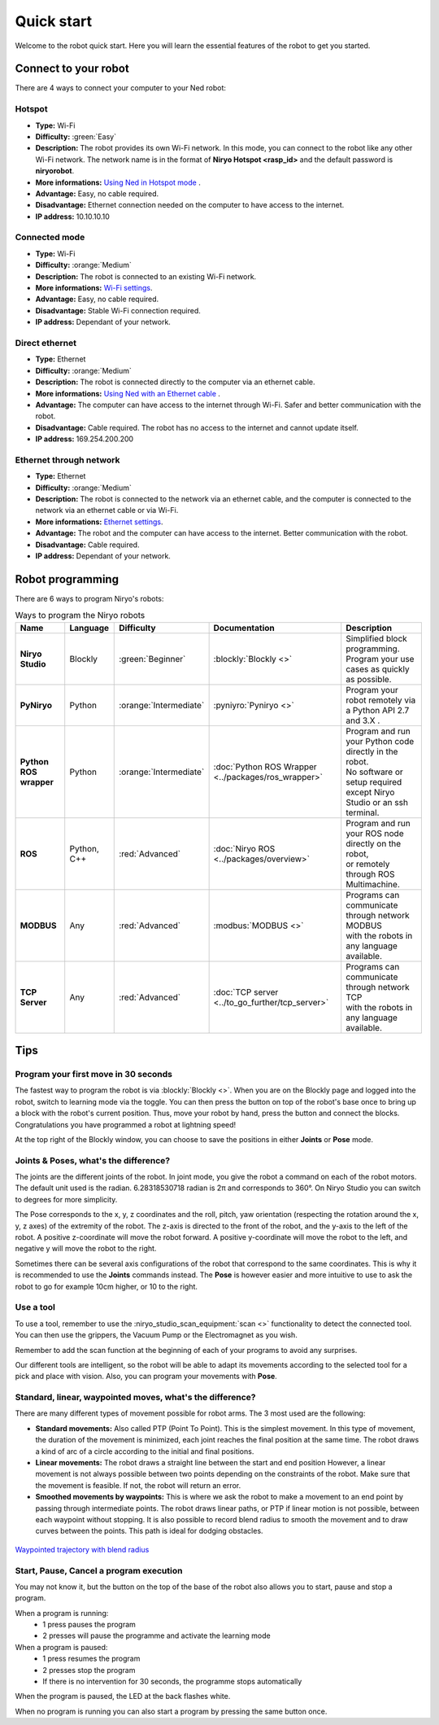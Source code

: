Quick start
###########

Welcome to the robot quick start.
Here you will learn the essential features of the robot to get you started.

Connect to your robot
*********************

There are 4 ways to connect your computer to your Ned robot:

Hotspot
-------

* **Type:** Wi-Fi
* **Difficulty:** :green:`Easy`
* **Description:** The robot provides its own Wi-Fi network. In this mode, you can connect to the robot like any other Wi-Fi network. The network name is in the format of **Niryo Hotspot <rasp_id>** and the default password is **niryorobot**.
* **More informations:** `Using Ned in Hotspot mode <https://docs.niryo.com/niryostudio/connecting-to-your-robot/connecting-to-your-robot/#section-header-two-2ojrn>`_ .
* **Advantage:** Easy, no cable required.
* **Disadvantage:** Ethernet connection needed on the computer to have access to the internet.
* **IP address:** 10.10.10.10

Connected mode
--------------

* **Type:** Wi-Fi
* **Difficulty:** :orange:`Medium`
* **Description:** The robot is connected to an existing Wi-Fi network.
* **More informations:** `Wi-Fi settings <https://docs.niryo.com/niryostudio/connecting-to-your-robot/connecting-to-your-robot/#section-header-two-9c4ls>`_.
* **Advantage:** Easy, no cable required.
* **Disadvantage:** Stable Wi-Fi connection required.
* **IP address:** Dependant of your network.

Direct ethernet
---------------

* **Type:** Ethernet
* **Difficulty:** :orange:`Medium`
* **Description:** The robot is connected directly to the computer via an ethernet cable.
* **More informations:** `Using Ned with an Ethernet cable <https://docs.niryo.com/niryostudio/connecting-to-your-robot/connecting-to-your-robot/#section-header-two-2bkg7>`_ .
* **Advantage:** The computer can have access to the internet through Wi-Fi. Safer and better communication with the robot.
* **Disadvantage:** Cable required. The robot has no access to the internet and cannot update itself.
* **IP address:** 169.254.200.200

Ethernet through network
------------------------

* **Type:** Ethernet
* **Difficulty:** :orange:`Medium`
* **Description:** The robot is connected to the network via an ethernet cable, and the computer is connected to the network via an ethernet cable or via Wi-Fi.
* **More informations:** `Ethernet settings <https://docs.niryo.com/niryostudio/connecting-to-your-robot/connecting-to-your-robot/#section-header-two-e1ilt>`_.
* **Advantage:** The robot and the computer can have access to the internet. Better communication with the robot.
* **Disadvantage:** Cable required.
* **IP address:** Dependant of your network.

Robot programming
*****************

There are 6 ways to program Niryo's robots:

.. list-table:: Ways to program the Niryo robots
   :header-rows: 1
   :widths: auto
   :stub-columns: 1
   :align: center

   *  - Name
      - Language
      - Difficulty
      - Documentation
      - Description

   *  - Niryo Studio
      - Blockly
      - :green:`Beginner`
      - :blockly:`Blockly <>`
      - | Simplified block programming.
        | Program your use cases as quickly as possible.

   *  - PyNiryo
      - Python
      - :orange:`Intermediate`
      - :pyniyro:`Pyniryo <>`
      - Program your robot remotely via a Python API 2.7 and 3.X .

   *  - Python ROS wrapper
      - Python
      - :orange:`Intermediate`
      - :doc:`Python ROS Wrapper <../packages/ros_wrapper>`
      - | Program and run your Python code directly in the robot.
        | No software or setup required except Niryo Studio or an ssh terminal.

   *  - ROS
      - Python, C++
      - :red:`Advanced`
      - :doc:`Niryo ROS <../packages/overview>`
      - | Program and run your ROS node directly on the robot,
        | or remotely through ROS Multimachine.

   *  - MODBUS
      - Any
      - :red:`Advanced`
      - :modbus:`MODBUS <>`
      - | Programs can communicate through network MODBUS
        | with the robots in any language available.

   *  - TCP Server
      - Any
      - :red:`Advanced`
      - :doc:`TCP server <../to_go_further/tcp_server>`
      - | Programs can communicate through network TCP
        | with the robots in any language available.

Tips
****

Program your first move in 30 seconds
-------------------------------------

The fastest way to program the robot is via :blockly:`Blockly <>`.
When you are on the Blockly page and logged into the robot, switch to learning mode via the toggle.
You can then press the button on top of the robot's base once to bring up a block with the robot's current position.
Thus, move your robot by hand, press the button and connect the blocks. Congratulations you have programmed a robot at lightning speed!

At the top right of the Blockly window, you can choose to save the positions in either **Joints** or **Pose** mode.

Joints & Poses, what's the difference?
--------------------------------------

The joints are the different joints of the robot. In joint mode, you give the robot a command on each of the robot motors.
The default unit used is the radian. 6.28318530718 radian is 2π and corresponds to 360°. On Niryo Studio you can switch to degrees for more simplicity.

The Pose corresponds to the x, y, z coordinates and the roll, pitch, yaw orientation (respecting the rotation around the x, y, z axes) of the extremity of the robot.
The z-axis is directed to the front of the robot, and the y-axis to the left of the robot. A positive z-coordinate will move the robot forward.
A positive y-coordinate will move the robot to the left, and negative y will move the robot to the right.

Sometimes there can be several axis configurations of the robot that correspond to the same coordinates.
This is why it is recommended to use the **Joints** commands instead.
The **Pose** is however easier and more intuitive to use to ask the robot to go for example 10cm higher, or 10 to the right.

Use a tool
----------

To use a tool, remember to use the :niryo_studio_scan_equipment:`scan <>` functionality to detect the connected tool.
You can then use the grippers, the Vacuum Pump or the Electromagnet as you wish.

Remember to add the scan function at the beginning of each of your programs to avoid any surprises.

Our different tools are intelligent, so the robot will be able to adapt its movements according to the selected tool for a pick and place with vision.
Also, you can program your movements with **Pose**.


Standard, linear, waypointed moves, what's the difference?
----------------------------------------------------------

There are many different types of movement possible for robot arms.
The 3 most used are the following:

* **Standard movements:** Also called PTP (Point To Point). This is the simplest movement.
  In this type of movement, the duration of the movement is minimized, each joint reaches the final position at the same time.
  The robot draws a kind of arc of a circle according to the initial and final positions.

* **Linear movements:** The robot draws a straight line between the start and end position
  However, a linear movement is not always possible between two points depending on the constraints of the robot.
  Make sure that the movement is feasible. If not, the robot will return an error.

* **Smoothed movements by waypoints:** This is where we ask the robot to make a movement to an end point by passing through intermediate points.
  The robot draws linear paths, or PTP if linear motion is not possible, between each waypoint without stopping.
  It is also possible to record blend radius to smooth the movement and to draw curves between the points.
  This path is ideal for dodging obstacles.


.. figure:: /.static/images/waypointed_trajectory.png
   :alt: Waypointed trajectory with blend radius
   :width: 400px
   :align: center

   `Waypointed trajectory with blend radius <https://ros-planning.github.io/moveit_tutorials/doc/pilz_industrial_motion_planner/pilz_industrial_motion_planner.html#user-interface-sequence-capability>`_


Start, Pause, Cancel a program execution
----------------------------------------

You may not know it, but the button on the top of the base of the robot also allows you to start, pause and stop a program.

When a program is running:
    * 1 press pauses the program
    * 2 presses will pause the programme and activate the learning mode

When a program is paused:
    * 1 press resumes the program
    * 2 presses stop the program
    * If there is no intervention for 30 seconds, the programme stops automatically

When the program is paused, the LED at the back flashes white.

When no program is running you can also start a program by pressing the same button once.